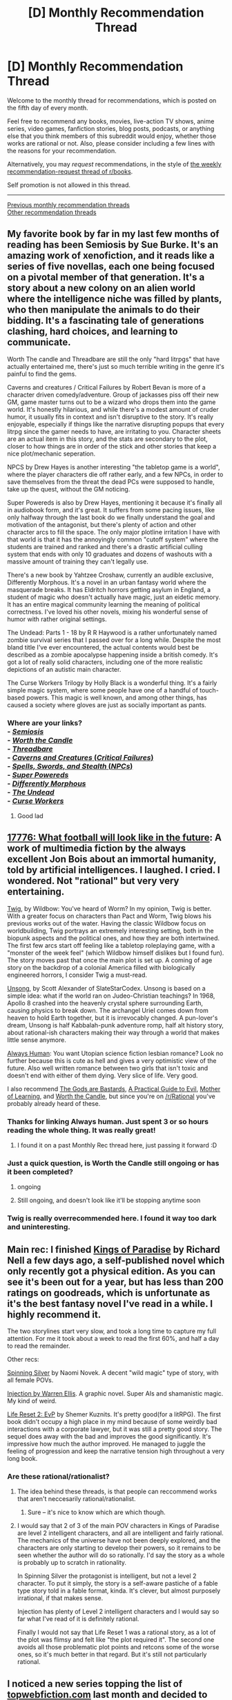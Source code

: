 #+TITLE: [D] Monthly Recommendation Thread

* [D] Monthly Recommendation Thread
:PROPERTIES:
:Author: AutoModerator
:Score: 40
:DateUnix: 1533481653.0
:DateShort: 2018-Aug-05
:END:
Welcome to the monthly thread for recommendations, which is posted on the fifth day of every month.

Feel free to recommend any books, movies, live-action TV shows, anime series, video games, fanfiction stories, blog posts, podcasts, or anything else that you think members of this subreddit would enjoy, whether those works are rational or not. Also, please consider including a few lines with the reasons for your recommendation.

Alternatively, you may /request/ recommendations, in the style of [[http://np.reddit.com/r/books/comments/6rjai2][the weekly recommendation-request thread of r/books]].

Self promotion is not allowed in this thread.

--------------

[[http://www.reddit.com/r/rational/wiki/monthlyrecommendation][Previous monthly recommendation threads]]\\
[[http://pastebin.com/SbME9sXy][Other recommendation threads]]


** My favorite book by far in my last few months of reading has been Semiosis by Sue Burke. It's an amazing work of xenofiction, and it reads like a series of five novellas, each one being focused on a pivotal member of that generation. It's a story about a new colony on an alien world where the intelligence niche was filled by plants, who then manipulate the animals to do their bidding. It's a fascinating tale of generations clashing, hard choices, and learning to communicate.

Worth The candle and Threadbare are still the only "hard litrpgs" that have actually entertained me, there's just so much terrible writing in the genre it's painful to find the gems.

Caverns and creatures / Critical Failures by Robert Bevan is more of a character driven comedy/adventure. Group of jackasses piss off their new GM, game master turns out to be a wizard who drops them into the game world. It's honestly hilarious, and while there's a modest amount of cruder humor, it usually fits in context and isn't disruptive to the story. It's really enjoyable, especially if things like the narrative disrupting popups that every litrpg since the gamer needs to have, are irritating to you. Character sheets are an actual item in this story, and the stats are secondary to the plot, closer to how things are in order of the stick and other stories that keep a nice plot/mechanic seperation.

NPCS by Drew Hayes is another interesting "the tabletop game is a world", where the player characters die off rather early, and a few NPCs, in order to save themselves from the threat the dead PCs were supposed to handle, take up the quest, without the GM noticing.

Super Powereds is also by Drew Hayes, mentioning it because it's finally all in audiobook form, and it's great. It suffers from some pacing issues, like only halfway through the last book do we finally understand the goal and motivation of the antagonist, but there's plenty of action and other character arcs to fill the space. The only major plotline irritation I have with that world is that it has the annoyingly common "cutoff system" where the students are trained and ranked and there's a drastic artificial culling system that ends with only 10 graduates and dozens of washouts with a massive amount of training they can't legally use.

There's a new book by Yahtzee Croshaw, currently an audible exclusive, Differently Morphous. It's a novel in an urban fantasy world where the masquerade breaks. It has Eldritch horrors getting asylum in England, a student of magic who doesn't actually have magic, just an eidetic memory. It has an entire magical community learning the meaning of political correctness. I've loved his other novels, mixing his wonderful sense of humor with rather original settings.

The Undead: Parts 1 - 18 by R R Haywood is a rather unfortunately named zombie survival series that I passed over for a long while. Despite the most bland title I've ever encountered, the actual contents would best be described as a zombie apocalypse happening inside a british comedy. It's got a lot of really solid characters, including one of the more realistic depictions of an autistic main character.

The Curse Workers Trilogy by Holly Black is a wonderful thing. It's a fairly simple magic system, where some people have one of a handful of touch-based powers. This magic is well known, and among other things, has caused a society where gloves are just as socially important as pants.
:PROPERTIES:
:Author: Prezombie
:Score: 18
:DateUnix: 1533496341.0
:DateShort: 2018-Aug-05
:END:

*** Where are your links?\\
- [[https://www.goodreads.com/book/show/35018907][/Semiosis/]]\\
- [[https://archiveofourown.org/works/11478249][/Worth the Candle/]]\\
- [[https://www.royalroadl.com/fiction/15130][/Threadbare/]]\\
- [[https://www.goodreads.com/series/116655][/Caverns and Creatures/ (/Critical Failures/)]]\\
- [[https://www.goodreads.com/series/167002][/Spells, Swords, and Stealth/ (/NPCs/)]]\\
- [[https://www.goodreads.com/series/115317][/Super Powereds/]]\\
- [[https://www.goodreads.com/book/show/39027664][/Differently Morphous/]]\\
- [[https://www.goodreads.com/series/96341][/The Undead/]]\\
- [[https://www.goodreads.com/series/46604][/Curse Workers/]]
:PROPERTIES:
:Author: ToaKraka
:Score: 40
:DateUnix: 1533503801.0
:DateShort: 2018-Aug-06
:END:

**** Good lad
:PROPERTIES:
:Author: Kaiern9
:Score: 2
:DateUnix: 1533638119.0
:DateShort: 2018-Aug-07
:END:


** [[https://www.sbnation.com/a/17776-football][17776: What football will look like in the future]]: A work of multimedia fiction by the always excellent Jon Bois about an immortal humanity, told by artificial intelligences. I laughed. I cried. I wondered. Not "rational" but very very entertaining.

[[https://twigserial.wordpress.com/][Twig]], by Wildbow: You've heard of Worm? In my opinion, Twig is better. With a greater focus on characters than Pact and Worm, Twig blows his previous works out of the water. Having the classic Wildbow focus on worldbuilding, Twig portrays an extremely interesting setting, both in the biopunk aspects and the political ones, and how they are both intertwined. The first few arcs start off feeling like a tabletop roleplaying game, with a "monster of the week feel" (which Wildbow himself dislikes but I found fun). The story moves past that once the main plot is set up. A coming of age story on the backdrop of a colonial America filled with biologically engineered horrors, I consider Twig a must-read.

[[http://unsongbook.com/prologue-2/][Unsong]], by Scott Alexander of SlateStarCodex. Unsong is based on a simple idea: what if the world ran on Judeo-Christian teachings? In 1968, Apollo 8 crashed into the heavenly crystal sphere surrounding Earth, causing physics to break down. The archangel Uriel comes down from heaven to hold Earth together, but it is irrevocably changed. A pun-lover's dream, Unsong is half Kabbalah-punk adventure romp, half alt history story, about rational-ish characters making their way through a world that makes little sense anymore.

[[https://www.webtoons.com/en/romance/always-human/1-i-guess-thats-why-i-admire-her/viewer?title_no=557&episode_no=1][Always Human]]: You want Utopian science fiction lesbian romance? Look no further because this is cute as hell and gives a very optimistic view of the future. Also well written romance between two girls that isn't toxic and doesn't end with either of them dying. Very slice of life. Very good.

I also recommend [[https://tiraas.wordpress.com/2014/08/20/book-1-prologue/][The Gods are Bastards]], [[https://practicalguidetoevil.wordpress.com/][A Practical Guide to Evil]], [[https://www.fictionpress.com/s/2961893/1/Mother-of-Learning][Mother of Learning]], and [[https://archiveofourown.org/works/11478249/chapters/25740126][Worth the Candle]], but since you're on [[/r/Rational]] you've probably already heard of these.
:PROPERTIES:
:Author: LapisLightning
:Score: 21
:DateUnix: 1533510435.0
:DateShort: 2018-Aug-06
:END:

*** Thanks for linking Always human. Just spent 3 or so hours reading the whole thing. It was really great!
:PROPERTIES:
:Author: water125
:Score: 5
:DateUnix: 1533602012.0
:DateShort: 2018-Aug-07
:END:

**** I found it on a past Monthly Rec thread here, just passing it forward :D
:PROPERTIES:
:Author: LapisLightning
:Score: 1
:DateUnix: 1533607058.0
:DateShort: 2018-Aug-07
:END:


*** Just a quick question, is Worth the Candle still ongoing or has it been completed?
:PROPERTIES:
:Author: bloodfist
:Score: 2
:DateUnix: 1533683568.0
:DateShort: 2018-Aug-08
:END:

**** ongoing
:PROPERTIES:
:Author: tjhance
:Score: 2
:DateUnix: 1533688918.0
:DateShort: 2018-Aug-08
:END:


**** Still ongoing, and doesn't look like it'll be stopping anytime soon
:PROPERTIES:
:Author: LapisLightning
:Score: 2
:DateUnix: 1533691656.0
:DateShort: 2018-Aug-08
:END:


*** Twig is really overrecommended here. I found it way too dark and uninteresting.
:PROPERTIES:
:Author: MaleficentFuel
:Score: 1
:DateUnix: 1533844997.0
:DateShort: 2018-Aug-10
:END:


** Main rec: I finished [[https://www.goodreads.com/book/show/35994830-kings-of-paradise][Kings of Paradise]] by Richard Nell a few days ago, a self-published novel which only recently got a physical edition. As you can see it's been out for a year, but has less than 200 ratings on goodreads, which is unfortunate as it's the best fantasy novel I've read in a while. I highly recommend it.

The two storylines start very slow, and took a long time to capture my full attention. For me it took about a week to read the first 60%, and half a day to read the remainder.

Other recs:

[[https://www.goodreads.com/book/show/36896898-spinning-silver][Spinning Silver]] by Naomi Novek. A decent "wild magic" type of story, with all female POVs.

[[https://www.goodreads.com/book/show/25787656-injection-vol-1][Injection by Warren Ellis]]. A graphic novel. Super AIs and shamanistic magic. My kind of weird.

[[https://www.goodreads.com/series/214767-new-era-online][Life Reset 2: EvP]] by Shemer Kuznits. It's pretty good(for a litRPG). The first book didn't occupy a high place in my mind because of some weirdly bad interactions with a corporate lawyer, but it was still a pretty good story. The sequel does away with the bad and improves the good significantly. It's impressive how much the author improved. He managed to juggle the feeling of progression and keep the narrative tension high throughout a very long book.
:PROPERTIES:
:Author: GlueBoy
:Score: 6
:DateUnix: 1533512174.0
:DateShort: 2018-Aug-06
:END:

*** Are these rational/rationalist?
:PROPERTIES:
:Author: appropriate-username
:Score: 2
:DateUnix: 1533512472.0
:DateShort: 2018-Aug-06
:END:

**** The idea behind these threads, is that people can reccommend works that aren't neccesarily rational/rationalist.
:PROPERTIES:
:Author: Xenon_difluoride
:Score: 10
:DateUnix: 1533517862.0
:DateShort: 2018-Aug-06
:END:

***** Sure -- it's nice to know which are which though.
:PROPERTIES:
:Author: appropriate-username
:Score: 9
:DateUnix: 1533519123.0
:DateShort: 2018-Aug-06
:END:


**** I would say that 2 of 3 of the main POV characters in Kings of Paradise are level 2 intelligent characters, and all are intelligent and fairly rational. The mechanics of the universe have not been deeply explored, and the characters are only starting to develop their powers, so it remains to be seen whether the author will do so rationally. I'd say the story as a whole is probably up to scratch in rationality.

In Spinning Silver the protagonist is intelligent, but not a level 2 character. To put it simply, the story is a self-aware pastiche of a fable type story told in a fable format, kinda. It's clever, but almost purposely irrational, if that makes sense.

Injection has plenty of Level 2 intelligent characters and I would say so far what I've read of it is definitely rational.

Finally I would not say that Life Reset 1 was a rational story, as a lot of the plot was flimsy and felt like "the plot required it". The second one avoids all those problematic plot points and retcons some of the worse ones, so it's much better in that regard. But it's still not particularly rational.
:PROPERTIES:
:Author: GlueBoy
:Score: 2
:DateUnix: 1533523083.0
:DateShort: 2018-Aug-06
:END:


** I noticed a new series topping the list of [[https://topwebfiction.com][topwebfiction.com]] last month and decided to give it a try. I was a bit ambivalent about it for much of the first half, but really got sucked into it as the series went on. I just finished the most recent chapter last night, and decided I'd recommend [[https://www.royalroadl.com/fiction/14167/metaworld-chronicles/chapter/163574/chapter-1-some-things-begin-something-ends][Metaworld Chronicles]].

*Summary*: A 30-year old successful Australian business woman named Gwen Song awakens after a night out drinking to find herself in a parallel world. It is 2001, not 2017, and Gwen is a teenager again in an apartment she hadn't seen since she was 16. This new world is a startling mixture of familiar locations and faces from her old life and a completely different world altered by the existence of magic. Here, humanity lives in shielded cities guarded by powerful magisters in floating towers, to protect them from the magical and demi-human races that rule most of the Earth. Gwen, struggling with the dual nature of her old life and that of her new teenage self, vows to use her business accumen and this world's magic to establish herself and become a force of nature that will leave her mark on the world.

*What I liked*: The magic and elemental system is well established and explored, and there's enough left unrevealed that the readers are constantly guessing what will happen next. The setting is also different from what I'm used to for isekai novels; this isn't Japan, Europe, or the US that's main-screen, it's alt-Austarlia and alt-China that serve as the backdrop. The author liberally sprinkles the text with regional slang and sayings, which helps the areas really feel differentiated. There is a lot of detail paid to both outfits and to food, which is not really what I'd expect in this kind of series but helps flesh out the settings. And the alternate history is really neat too, and has so far been pretty well done. Finally, the author seems to be writing at a crazy fast pace; they have released 160 chapters since September 2017. So constant updates are a plus!

*What I didn't like*: There seems to be a LOT of grammatical and spelling errors peppered throughout the text. Words missing, tenses wrong, etc. This gives it a very amateur feeling at first, though it does seem to improve a bit over time. The author also doesn't seem to like timeskips AT ALL, which can make some of the chapters feel like a real slog. The attention to detail helps flesh out the world, but it also makes reading the 20th description of outfits get frustrating. The fast release pace helps negate this somewhat, though. And finally, the main character is a Mary Sue (albeit, at least a morally conflicted one). She's incredibly overpowered. In a world where most magic users have one school of magic and the strongest can attain four after decades of practice, she has FIVE by the time she's seventeen. She has access to a second elemental affinity, Void, which so far only two people in the entire world seem to possess. She befriends or is protected by some of the strongest mages in Australia and China, and is casually gifted items that only the 1% could could usually even dream of possessing. She's not invincible, but a good amount of the world seems invested in giving her the best protection and opportunities to grow. That said, she has a really interesting perspective caused by her dual lives/memories, and the big bad antagonist is intuited to be even stronger and infinitely more ruthless so you always get the impression that Gwen's not quite strong enough. She's basically a teenage Supergirl, with potential to be the strongest being on Earth but only if she gets years more experience and can somehow overcome an evil Superman-level foe.

*Is it rational?* I'd say it's rational-adjacent. Gwen is intelligent, and frequently uses her abilities in a smart way to overcome challenges while staying true to her moral compass. She does make a lot of mistakes, but often this is because she doesn't know something about the new world or its factions, not because she's holding the idiot ball. Her goals make sense - she wants to make connections and increase her power before she really debuts, to protect herself from being used by any one political faction or worse - being captured and cut up as an experiment. The magic system is well developed and the cultural-social systems are realistically interconnected, which means that when a twist results from an event you can usually see how it happened when looking back. Really, the only parts that don't seem rational would be that the plot revolves around her to an unrealistic degree. While we get explanations for the times she's unexpectedly saved at the last moment, they still feel like deus ex machinas in the moment. As the series continues there's more foreshadowing than after-the-fact justifying, but it makes the first arc feel unsatisfying for quite a while.

Anyway, I say it's worth reading. It's definitely one of those series that, when I caught up, I was anxiously awaiting what would happen next. I'm not sure why it suddenly showed up on topwebfiction, and is placed so strongly, but it's currently competing with Ward, A Practical Guide to Evil, and Wandering Inn for the top few weekly/monthly spots. I'd give it a solid 7-7.5/10, with it being weaker at the beginning.
:PROPERTIES:
:Author: AurelianoTampa
:Score: 6
:DateUnix: 1533573858.0
:DateShort: 2018-Aug-06
:END:

*** I tried it but it just didn't pass the sniff test for me. I read quite a bit into it, but the author never addressed how the two worlds have such different histories, and yet have so many similarities in the present. The same cities, the same nationalities, very similar geopolitics, and culture, and technological level. And yet the history is completely unrecognizable.

Worse is how Gwen meets the same familiar people with the same names and personalities and everything else, and yet on closer inspection they have wildly different backgrounds. And despite that, they are virtually identical to the counterparts gwen knew, to the point where Gwen doesn't even have to try to fit in or to clandestinely fill any knowledge gaps. It's never much of an issue that she would automatically pass as a native of an alternate dimension, hah.

Does the author ever address this?
:PROPERTIES:
:Author: GlueBoy
:Score: 3
:DateUnix: 1533673144.0
:DateShort: 2018-Aug-08
:END:

**** Not to the extent it would likely pass a smell test, no. There are comments on it (like how brands are the same, but have entirely unique features - like Audi cars existing, but running on magic crystals rather than gasoline). There is some talk about how in this world magic crystals replaced and removed entirely the need or desire for fossil fuels (if they even exist). Basically they are a naturally renewing but capped energy resource that provides great power on par with electricity without any environmentally or anthropologically dangerous byproduct. Like if humanity had harnessed solar power before even learning of petrol, and thus never even bothered to explore other options. There is also some rumination on how amazing it is that humanity survived to the modern day when magic study and scientific research didn't really begin until approximately the alt-Enlightenment. Which... again, strains credulity. Humanity /should/ have been wiped out in its infancy, in all likelihood.

If you can hold your breath and just go with it, it still works out fairly well. There are definite differences: no one's heard of Shakespeare, or at least he didn't write his most famous novels, which Gwen quotes extensively. Humanists like John Locke existed, but were famous because they were magisters. And many ancient countries and cultures existed and are remembered because their faiths included sectarian magic not available to others; so the Egyptians are referenced but are known as necromancers due to their (in)famous pharaohs, or Israelis exist, but they're a powerhouse due to their golems.

Not sure how far you got into it, but as I said before, I find the beginning to the be the weakest part. The world expands as it goes on, and the story becomes more interesting and engrossing as Gwen grows from a closeted high school teenager in "frontier" Sydney to a slightly-more-worldly college student in magical Shanghai.
:PROPERTIES:
:Author: AurelianoTampa
:Score: 3
:DateUnix: 1533687976.0
:DateShort: 2018-Aug-08
:END:


*** It's a great story; the reason it shot up into top web fiction is proabbly because starting back in chapter 148 author linked to the site at bottom of the chapter and has done that since.
:PROPERTIES:
:Author: k-k-KFC
:Score: 3
:DateUnix: 1533586441.0
:DateShort: 2018-Aug-07
:END:


*** I was hesitant to read this story (mainly because of the cover image) despite its high ranking on royal road. But it seems I was mistaken. My first look into it has captured my interest and it being set in Australia is a very welcome addition.
:PROPERTIES:
:Author: tearrow
:Score: 2
:DateUnix: 1534477662.0
:DateShort: 2018-Aug-17
:END:


** [[https://forums.spacebattles.com/threads/a-young-womans-political-record-youjo-senki-saga-of-tanya-the-evil.660569/][A Young Woman's Political Record (Youjo Senki/Saga of Tanya the Evil)]].

Author's summary:

#+begin_quote
  With the war over and her military career in shambles, Tanya von Degurechaff has to forge a new path for herself. Fortunately, she finds an opportunity to get involved in the political scene. A safe, easy job has never been closer at hand. What could possibly go wrong?
#+end_quote
:PROPERTIES:
:Author: eternal-potato
:Score: 11
:DateUnix: 1533490515.0
:DateShort: 2018-Aug-05
:END:

*** What made you like/recommend this story? Is it rational/rationalist? How does it stand out from everything else? Have you read the source material and would you recommend doing so?
:PROPERTIES:
:Author: appropriate-username
:Score: 5
:DateUnix: 1533511934.0
:DateShort: 2018-Aug-06
:END:

**** I would reccomend the source material. Its not rational, but def8nitslly rational adjacent. What sold me on it as a series was it's introduction, in which the MC dies, meets a being that stops time, calls itself god, and demonstrates various abilities like reincarnation and world shifting, but unlike the standard for this genre, realizes that this is, in fact, not nearly enough evidence to prove that their god, and that it's rediculous to expect an educated modern person to beleive a tale that rediculous. He ends up getting in an argument with the god, which he dubs “being X,” and it ends up with him being reincarnated in not!1900s europe against his will.

As far as youjo senki / a young woman's military record goes, its much harder to describe the story without major spoilers than just the setup, but it's essentially isekai flashman, or maybe isekai ciaphas cain. The author puts a lot of effort into doing their research and has some very consistant worldbuilding, which is always great to see. I would heartily reccomend you give it a try, although if you decide to go with the.anime their choice for what to puut in the first episode doesnt do a good job of setting the series, esspecially relative to how the manga and light novel did it, but it does to a better job in other ways.

All this is to say that the source material is good, and the fanfic is really good. It's if you've seen the source material, but I introduced the fic to my brother and he's able to keep up just fine without having seen the og series.
:PROPERTIES:
:Author: 1101560
:Score: 4
:DateUnix: 1533532498.0
:DateShort: 2018-Aug-06
:END:


**** Not OP, but it seems solid although I'm not a history buff and I'd say that its pretty rational.
:PROPERTIES:
:Author: MINECRAFT_BIOLOGIST
:Score: 2
:DateUnix: 1533540800.0
:DateShort: 2018-Aug-06
:END:


*** Holy crap this is good, blazed through it today. I would have missed it on SB if you didn't rec it and that scares me, thank you so much! I'd love to see any other recs you have :)
:PROPERTIES:
:Author: MINECRAFT_BIOLOGIST
:Score: 3
:DateUnix: 1533540769.0
:DateShort: 2018-Aug-06
:END:


*** Read through it since yesterday, it's quick since there are only several chapters so far. It was hilarious, gripping, and horrifying all at once. My reaction the entire time was basically "No... no... no... no no no no nononononoNO!" Like watching a slow motion trainwreck. I do find it odd that Tanya tried to take over in a manner that pretty clearly is going to make her into alt-Hitler. Considering she's the reincarnation of a modern day Japanese salaryman, I would have expected her to realize that xenophobia, militarism, and social upheaval would lead to a worse outcome than trying to, say, enact a rapid industrialization and modernization plan like Japan post-WW2. Granted, the Treaty of Versailles put post WWI-Germany in a MUCH different state than the Marshall Plan did with post WW2-Japan. Still, it teeters on the edge of disbelief that she wouldn't see the parallels to her own world's history.\\
Still, a good recommendation and one I'll probably catch up on again in several weeks when more chapters are out!
:PROPERTIES:
:Author: AurelianoTampa
:Score: 2
:DateUnix: 1533645117.0
:DateShort: 2018-Aug-07
:END:

**** She's well aware of that. You seem to have missed the part where she's trying to not get elected? She wants to rabble rouse enough to have a seat in parliament, hence drumming up a supporter base with nationalism and jingoism, but be so crazy she never has the widespread voter appeal to become a majority and never gets invited to a coalition.
:PROPERTIES:
:Author: 1101560
:Score: 2
:DateUnix: 1533690757.0
:DateShort: 2018-Aug-08
:END:

***** u/AurelianoTampa:
#+begin_quote
  You seem to have missed the part where she's trying to not get elected?
#+end_quote

No, not at all. I mean she's groping the idiot ball at not seeing the obvious parallels to the modern world. Her oblivioucy is the silly part. "Let's point the anger at the alt-French, because they're not the Polish, or the Jews! This will never end poorly!"

Or even in the more modern US age... Why does she think becoming Alex Jones is a great idea, rather than Elon Musk? She's acting like a sociopath, sure, but also like an ignorant one.

It's still fun, don't get me wrong. But also it requires accepting the protagonist (and author) are riding rails to WW2 at the expense of shoehorning Tanya into the role as alt-Hitler. It's horrifying and hilarious, but completely obvious.
:PROPERTIES:
:Author: AurelianoTampa
:Score: 4
:DateUnix: 1533698560.0
:DateShort: 2018-Aug-08
:END:


** If you like Worth the Candle and Worm but want a break from the angst, [[https://forums.spacebattles.com/threads/greg-veder-vs-the-world-worm-the-gamer.601118/][Greg Veder vs. The World]] is a fun and surprisingly well-executed litRPG crossover between Worm and The Gamer. Like WtC, it picks up after the Tutorial and it touches on the consequences of "what if your life were a game," but unlike WtC, it never gets too serious. Characters are mostly rational; the plot is mostly ruled by cool. For anyone who's put off by Greg, he's actually likeable here without losing his canon nerdiness.
:PROPERTIES:
:Author: nytelios
:Score: 7
:DateUnix: 1533522802.0
:DateShort: 2018-Aug-06
:END:


** Just for fun, but I quite enoyed [[http://gravitytales.com/novel/virtual-world-close-combat-mage][Close combat mage]]. Webnovel about playing a videogame, best part is how often it made me laugh out loud. Also it's only at chapter ~130, so you get to read the good part and stop before it starts dropping off in quality :)
:PROPERTIES:
:Author: Charlie___
:Score: 2
:DateUnix: 1533512069.0
:DateShort: 2018-Aug-06
:END:

*** u/deepwater61:
#+begin_quote
  Synopsis: Fireball? Chain Lightning? Frost Mirror... Wait just a minute; I've come to practice kung fu! Spells have nothing to do with me! What's that? I'm a Mage? Oh, right! I am a Mage indeed. But... Are you certain I'm one? Alright... Feel the might of my saber! My sword! My hidden weapons! What? You're saying I'm no Mage now? Let me prove it to you if you don't believe me! But even if you believe me, I will still show you just how unstoppable a Mage who knows kung fu can be!
#+end_quote

I think I'm going to wait for a few other people to report back on this first...
:PROPERTIES:
:Author: deepwater61
:Score: 6
:DateUnix: 1533593648.0
:DateShort: 2018-Aug-07
:END:

**** If I had to write a better synopsis: King fu expert (and P.E. teacher) gets a beta key for a virtual reality game, but it's already been created as a mage, the squishiest and physically weakest class. Naturally, he puts all his stat points into Agility and fights monsters with a sword.
:PROPERTIES:
:Author: Charlie___
:Score: 4
:DateUnix: 1533651454.0
:DateShort: 2018-Aug-07
:END:


*** Is it rational/rationalist?
:PROPERTIES:
:Author: appropriate-username
:Score: 1
:DateUnix: 1533512450.0
:DateShort: 2018-Aug-06
:END:

**** No. But it is the sort of thing people on this sub might like.
:PROPERTIES:
:Author: Charlie___
:Score: 4
:DateUnix: 1533513864.0
:DateShort: 2018-Aug-06
:END:


** [[https://www.goodreads.com/book/show/32620364-the-philosopher-s-flight][The Philosopher's Flight]]: One of my favorite reads in recent weeks. The story takes place in the 1910's, about eighty years after the discovery of magic and follows one young man trying to enter the Air Force.

I would call the book semi-rational in that the worldbuilding is deep and thoughtful, and most if not all the characters have clear goals and realistic motivations. Though there are a few moments where the MC should have died but didn't because of Plot Armor. 4.5/5
:PROPERTIES:
:Author: syncope_apocope
:Score: 2
:DateUnix: 1533565425.0
:DateShort: 2018-Aug-06
:END:


** If any of you haven't read Blackwing the raven's mark you should.

The main pros of the story are:

1. Author is a HEMA practitioner, he knows how combat works and how to write about it.
2. The story has accurate representations of god-like beings. Immortal people with incredible but limited powers, with deep plots and plans that can span 50 years. Gods how you'd imagine them to be, they are rational, calm, cold, cunning, ruthless planners and somewhat distant from human affairs.
3. Interesting time period and world building, time period is basically renaissance europe, guns exist but they are bad and people still fight with swords and plate armor, with some magic powered technology. World building is basically a battle between 2 distinct god-like factions one with humans as pawns and the other as an eldritch sort of faction.

It's one of the best fantasy books I've read in the past couple years, and I'm looking forward whatever that author releases next.

[[https://www.amazon.com/Blackwing-Ravens-Mark-Book-One/dp/147322201X/ref=sr_1_1?ie=UTF8&qid=1514631382&sr=8-1]]
:PROPERTIES:
:Author: fassina2
:Score: 2
:DateUnix: 1533779874.0
:DateShort: 2018-Aug-09
:END:

*** I second the rec. At first I thought that everything that happens in the story is kind of pointless as it was all a deception by the gods, but I guess it did serve to trick the opposing gods.

Did you know that the second book came out recently? I heard it's pretty good as well.
:PROPERTIES:
:Author: GlueBoy
:Score: 1
:DateUnix: 1533873582.0
:DateShort: 2018-Aug-10
:END:

**** I didn't know, thank you I'm going to check it out. =D
:PROPERTIES:
:Author: fassina2
:Score: 1
:DateUnix: 1533910412.0
:DateShort: 2018-Aug-10
:END:


** Movie or tv show recs?
:PROPERTIES:
:Author: awoods187
:Score: 1
:DateUnix: 1533667025.0
:DateShort: 2018-Aug-07
:END:

*** I just recently watched the Korean films Along With The God's, it was released as two movies and is adapted from a manhwa story. The movies are absolutely great with awesome storytelling. The worldbuilding is well done and I'd say the character motivations are rational and most of the events are very rational so at least it should be rational-adjacent. Synopsis : Imagine if the afterlife had lawyers, well that's what guardians are, the three MCs, who have to save 49 pure/honorable paragon souls from getting punished in any one of the 7 hells from Buddhist lore, in a 1000 years to get a chance for reincarnation. You follow as they are reaching the end of their mission.
:PROPERTIES:
:Author: FlameDragonSlayer
:Score: 1
:DateUnix: 1534346613.0
:DateShort: 2018-Aug-15
:END:


** Pokemon Mystery Dungeon: Silver Resistance. It's not rational fiction but it is fairly witty and quite intelligent at times. The world building is pretty well thought out and I don't think the author has ever done anything solely because the plot demanded it. They're pretty good at making the story stick to its own rules. The story went on a long hiatus a while back but it's updating again now.

It's about a human who gets turned into a charmander and loses his memories, and finds himself in the all-pokemon country of Amberra which is under the tyrannical thumb of the mysterious Master. He joins a Resistance Team to help fight against the Master.

[[https://www.fanfiction.net/s/4298303/1/Pok%C3%A9mon-Mystery-Dungeon-Silver-Resistance][Pokemon Mystery Dungeon: Silver Resistance]]
:PROPERTIES:
:Author: Sailor_Vulcan
:Score: 1
:DateUnix: 1533692024.0
:DateShort: 2018-Aug-08
:END:

*** Whenever I play Pokemon I need 3 save spots, one for my Bulbasaur, one for my Squirtle, and one for my second Bulbasaur.
:PROPERTIES:
:Author: agree-with-you
:Score: 2
:DateUnix: 1533692027.0
:DateShort: 2018-Aug-08
:END:

